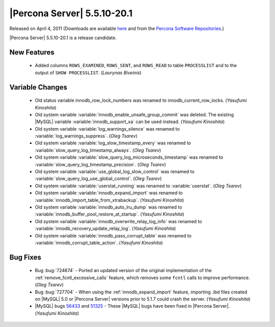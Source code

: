 .. rn:: 5.5.10-20.1

============================
|Percona Server| 5.5.10-20.1
============================

Released on April 4, 2011 (Downloads are available `here <http://www.percona.com/downloads/Percona-Server-5.5/Percona-Server-5.5.10-rc20.1/>`_ and from the `Percona Software Repositories <http://www.percona.com/docs/wiki/repositories:start>`_.)

|Percona Server| 5.5.10-20.1 is a release candidate.

New Features
============

  * Added columns ``ROWS_EXAMINED``, ``ROWS_SENT``, and ``ROWS_READ`` to table ``PROCESSLIST`` and to the output of ``SHOW PROCESSLIST``. (*Laurynas Biveinis*)

Variable Changes
================

  * Old status variable innodb_row_lock_numbers was renamed to innodb_current_row_locks. (*Yasufumi Kinoshita*)

  * Old system variable :variable:`innodb_enable_unsafe_group_commit` was deleted. The existing |MySQL| variable :variable:`innodb_support_xa` can be used instead. (*Yasufumi Kinoshita*)

  * Old system variable :variable:`log_warnings_silence` was renamed to :variable:`log_warnings_suppress`. (*Oleg Tsarev*)

  * Old system variable :variable:`log_slow_timestamp_every` was renamed to :variable:`slow_query_log_timestamp_always`. (*Oleg Tsarev*)

  * Old system variable :variable:`slow_query_log_microseconds_timestamp` was renamed to :variable:`slow_query_log_timestamp_precision`. (*Oleg Tsarev*)

  * Old system variable :variable:`use_global_log_slow_control` was renamed to :variable:`slow_query_log_use_global_control`. (*Oleg Tsarev*)

  * Old system variable :variable:`userstat_running` was renamed to :variable:`userstat`. (*Oleg Tsarev*)

  * Old system variable :variable:`innodb_expand_import` was renamed to :variable:`innodb_import_table_from_xtrabackup`. (*Yasufumi Kinoshita*)

  * Old system variable :variable:`innodb_auto_lru_dump` was renamed to :variable:`innodb_buffer_pool_restore_at_startup`. (*Yasufumi Kinoshita*)

  * Old system variable :variable:`innodb_overwrite_relay_log_info` was renamed to :variable:`innodb_recovery_update_relay_log`. (*Yasufumi Kinoshita*)

  * Old system variable :variable:`innodb_pass_corrupt_table` was renamed to :variable:`innodb_corrupt_table_action`. (*Yasufumi Kinoshita*)

Bug Fixes
=========

  * Bug :bug:`724674` - Ported an updated version of the original implementation of the :ref:`remove_fcntl_excessive_calls` feature, which removes some ``fcntl`` calls to improve performance. (*Oleg Tsarev*)

  * Bug :bug:`727704` - When using the :ref:`innodb_expand_import` feature, importing .ibd files created on |MySQL| 5.0 or |Percona Server| versions prior to 5.1.7 could crash the server. (*Yasufumi Kinoshita*)

  * |MySQL| bugs `56433 <http://bugs.mysql.com/56433>`_ and `51325 <http://bugs.mysql.com/51325>`_ - These |MySQL| bugs have been fixed in |Percona Server|. (*Yasufumi Kinoshita*)
